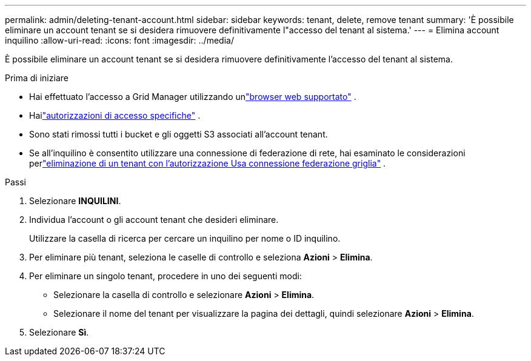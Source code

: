 ---
permalink: admin/deleting-tenant-account.html 
sidebar: sidebar 
keywords: tenant, delete, remove tenant 
summary: 'È possibile eliminare un account tenant se si desidera rimuovere definitivamente l"accesso del tenant al sistema.' 
---
= Elimina account inquilino
:allow-uri-read: 
:icons: font
:imagesdir: ../media/


[role="lead"]
È possibile eliminare un account tenant se si desidera rimuovere definitivamente l'accesso del tenant al sistema.

.Prima di iniziare
* Hai effettuato l'accesso a Grid Manager utilizzando unlink:../admin/web-browser-requirements.html["browser web supportato"] .
* Hailink:admin-group-permissions.html["autorizzazioni di accesso specifiche"] .
* Sono stati rimossi tutti i bucket e gli oggetti S3 associati all'account tenant.
* Se all'inquilino è consentito utilizzare una connessione di federazione di rete, hai esaminato le considerazioni perlink:grid-federation-manage-tenants.html["eliminazione di un tenant con l'autorizzazione Usa connessione federazione griglia"] .


.Passi
. Selezionare *INQUILINI*.
. Individua l'account o gli account tenant che desideri eliminare.
+
Utilizzare la casella di ricerca per cercare un inquilino per nome o ID inquilino.

. Per eliminare più tenant, seleziona le caselle di controllo e seleziona *Azioni* > *Elimina*.
. Per eliminare un singolo tenant, procedere in uno dei seguenti modi:
+
** Selezionare la casella di controllo e selezionare *Azioni* > *Elimina*.
** Selezionare il nome del tenant per visualizzare la pagina dei dettagli, quindi selezionare *Azioni* > *Elimina*.


. Selezionare *Sì*.

